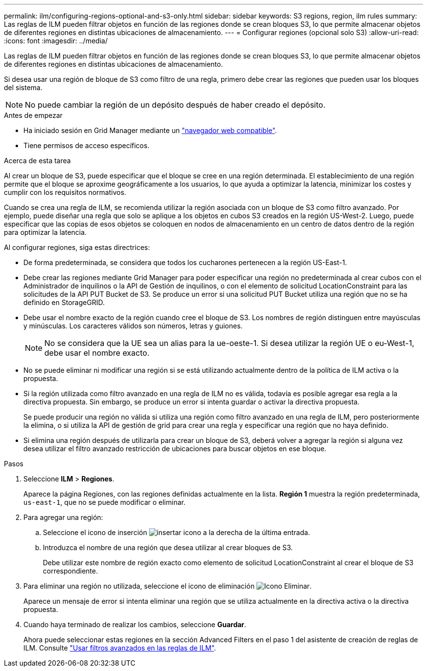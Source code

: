---
permalink: ilm/configuring-regions-optional-and-s3-only.html 
sidebar: sidebar 
keywords: S3 regions, region, ilm rules 
summary: Las reglas de ILM pueden filtrar objetos en función de las regiones donde se crean bloques S3, lo que permite almacenar objetos de diferentes regiones en distintas ubicaciones de almacenamiento. 
---
= Configurar regiones (opcional solo S3)
:allow-uri-read: 
:icons: font
:imagesdir: ../media/


[role="lead"]
Las reglas de ILM pueden filtrar objetos en función de las regiones donde se crean bloques S3, lo que permite almacenar objetos de diferentes regiones en distintas ubicaciones de almacenamiento.

Si desea usar una región de bloque de S3 como filtro de una regla, primero debe crear las regiones que pueden usar los bloques del sistema.


NOTE: No puede cambiar la región de un depósito después de haber creado el depósito.

.Antes de empezar
* Ha iniciado sesión en Grid Manager mediante un link:../admin/web-browser-requirements.html["navegador web compatible"].
* Tiene permisos de acceso específicos.


.Acerca de esta tarea
Al crear un bloque de S3, puede especificar que el bloque se cree en una región determinada. El establecimiento de una región permite que el bloque se aproxime geográficamente a los usuarios, lo que ayuda a optimizar la latencia, minimizar los costes y cumplir con los requisitos normativos.

Cuando se crea una regla de ILM, se recomienda utilizar la región asociada con un bloque de S3 como filtro avanzado. Por ejemplo, puede diseñar una regla que solo se aplique a los objetos en cubos S3 creados en la región US-West-2. Luego, puede especificar que las copias de esos objetos se coloquen en nodos de almacenamiento en un centro de datos dentro de la región para optimizar la latencia.

Al configurar regiones, siga estas directrices:

* De forma predeterminada, se considera que todos los cucharones pertenecen a la región US-East-1.
* Debe crear las regiones mediante Grid Manager para poder especificar una región no predeterminada al crear cubos con el Administrador de inquilinos o la API de Gestión de inquilinos, o con el elemento de solicitud LocationConstraint para las solicitudes de la API PUT Bucket de S3. Se produce un error si una solicitud PUT Bucket utiliza una región que no se ha definido en StorageGRID.
* Debe usar el nombre exacto de la región cuando cree el bloque de S3. Los nombres de región distinguen entre mayúsculas y minúsculas. Los caracteres válidos son números, letras y guiones.
+

NOTE: No se considera que la UE sea un alias para la ue-oeste-1. Si desea utilizar la región UE o eu-West-1, debe usar el nombre exacto.

* No se puede eliminar ni modificar una región si se está utilizando actualmente dentro de la política de ILM activa o la propuesta.
* Si la región utilizada como filtro avanzado en una regla de ILM no es válida, todavía es posible agregar esa regla a la directiva propuesta. Sin embargo, se produce un error si intenta guardar o activar la directiva propuesta.
+
Se puede producir una región no válida si utiliza una región como filtro avanzado en una regla de ILM, pero posteriormente la elimina, o si utiliza la API de gestión de grid para crear una regla y especificar una región que no haya definido.

* Si elimina una región después de utilizarla para crear un bloque de S3, deberá volver a agregar la región si alguna vez desea utilizar el filtro avanzado restricción de ubicaciones para buscar objetos en ese bloque.


.Pasos
. Seleccione *ILM* > *Regiones*.
+
Aparece la página Regiones, con las regiones definidas actualmente en la lista. *Región 1* muestra la región predeterminada, `us-east-1`, que no se puede modificar o eliminar.

. Para agregar una región:
+
.. Seleccione el icono de inserción image:../media/icon_plus_sign_black_on_white.gif["insertar icono"] a la derecha de la última entrada.
.. Introduzca el nombre de una región que desea utilizar al crear bloques de S3.
+
Debe utilizar este nombre de región exacto como elemento de solicitud LocationConstraint al crear el bloque de S3 correspondiente.



. Para eliminar una región no utilizada, seleccione el icono de eliminación image:../media/icon-x-to-remove.png["Icono Eliminar"].
+
Aparece un mensaje de error si intenta eliminar una región que se utiliza actualmente en la directiva activa o la directiva propuesta.

. Cuando haya terminado de realizar los cambios, seleccione *Guardar*.
+
Ahora puede seleccionar estas regiones en la sección Advanced Filters en el paso 1 del asistente de creación de reglas de ILM. Consulte link:create-ilm-rule-enter-details.html#use-advanced-filters-in-ilm-rules["Usar filtros avanzados en las reglas de ILM"].


